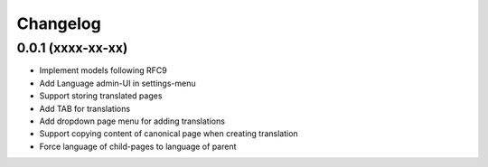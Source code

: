 Changelog
=========

0.0.1 (xxxx-xx-xx)
------------------

* Implement models following RFC9
* Add Language admin-UI in settings-menu
* Support storing translated pages
* Add TAB for translations
* Add dropdown page menu for adding translations
* Support copying content of canonical page when creating translation
* Force language of child-pages to language of parent
